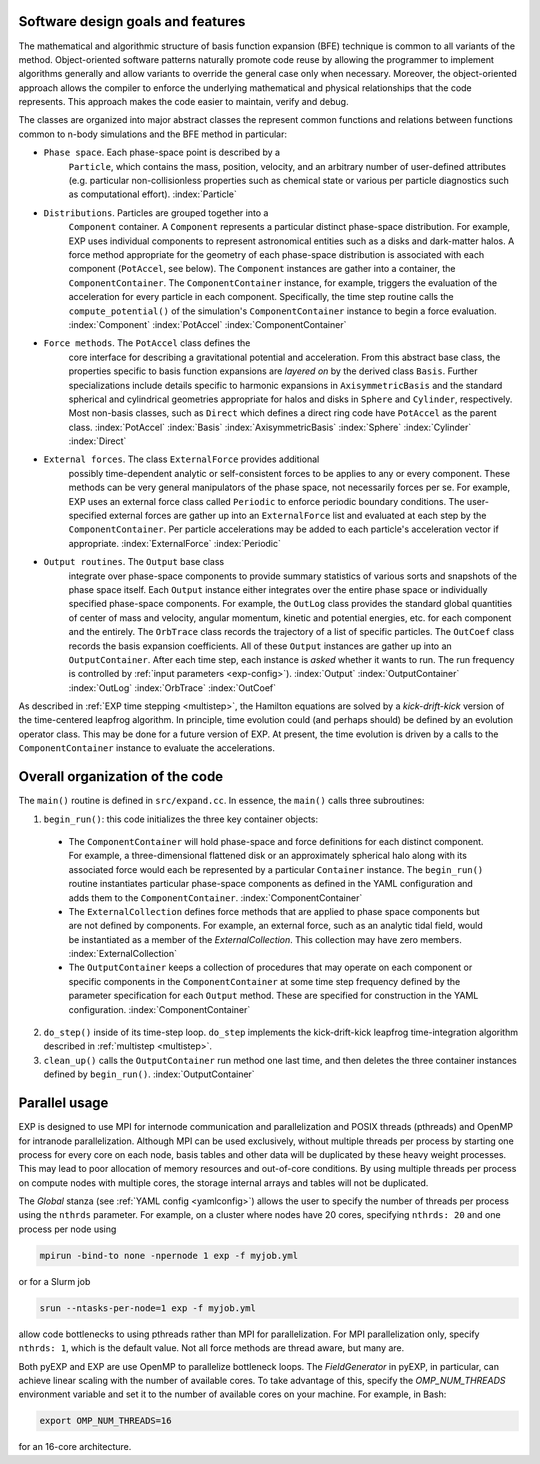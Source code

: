 .. _design:

Software design goals and features
==================================

The mathematical and algorithmic structure of basis function expansion
(BFE) technique is common to all variants of the method.
Object-oriented software patterns naturally promote code reuse by
allowing the programmer to implement algorithms generally and allow
variants to override the general case only when necessary.  Moreover,
the object-oriented approach allows the compiler to enforce the
underlying mathematical and physical relationships that the code
represents.  This approach makes the code easier to maintain, verify
and debug.

The classes are organized into major abstract classes the represent
common functions and relations between functions common to n-body
simulations and the BFE method in particular:

* ``Phase space``. Each phase-space point is described by a
    ``Particle``, which contains the mass, position, velocity,
    and an arbitrary number of user-defined attributes
    (e.g. particular non-collisionless properties such as chemical
    state or various per particle diagnostics such as computational
    effort). :index:`Particle`

* ``Distributions``. Particles are grouped together into a
    ``Component`` container.  A ``Component`` represents a particular
    distinct phase-space distribution.  For example, EXP uses
    individual components to represent astronomical entities such as a
    disks and dark-matter halos.  A force method appropriate for the
    geometry of each phase-space distribution is associated with each
    component (``PotAccel``, see below).  The ``Component`` instances
    are gather into a container, the ``ComponentContainer``.  The
    ``ComponentContainer`` instance, for example, triggers the
    evaluation of the acceleration for every particle in each
    component.  Specifically, the time step routine calls the
    ``compute_potential()`` of the simulation's ``ComponentContainer``
    instance to begin a force evaluation.
    :index:`Component` :index:`PotAccel` :index:`ComponentContainer`

* ``Force methods``.  The ``PotAccel`` class defines the
    core interface for describing a gravitational potential and
    acceleration.  From this abstract base class, the properties
    specific to basis function expansions are *layered on* by the
    derived class ``Basis``.  Further specializations include
    details specific to harmonic expansions in
    ``AxisymmetricBasis`` and the standard spherical and
    cylindrical geometries appropriate for halos and disks in
    ``Sphere`` and ``Cylinder``, respectively.  Most
    non-basis classes, such as ``Direct`` which defines a direct
    ring code have ``PotAccel`` as the parent class.
    :index:`PotAccel` :index:`Basis` :index:`AxisymmetricBasis`
    :index:`Sphere` :index:`Cylinder` :index:`Direct`

* ``External forces``. The class ``ExternalForce`` provides additional
    possibly time-dependent analytic or self-consistent forces to be
    applies to any or every component.  These methods can be very
    general manipulators of the phase space, not necessarily forces
    per se.  For example, EXP uses an external force class called
    ``Periodic`` to enforce periodic boundary conditions.  The
    user-specified external forces are gather up into an
    ``ExternalForce`` list and evaluated at each step by the
    ``ComponentContainer``.  Per particle accelerations may be added
    to each particle's acceleration vector if appropriate.
    :index:`ExternalForce` :index:`Periodic`

* ``Output routines``.  The ``Output`` base class
    integrate over phase-space components to provide summary
    statistics of various sorts and snapshots of the phase space
    itself.  Each ``Output`` instance either integrates over the
    entire phase space or individually specified phase-space
    components.  For example, the ``OutLog`` class provides the
    standard global quantities of center of mass and velocity, angular
    momentum, kinetic and potential energies, etc. for each component
    and the entirely.  The ``OrbTrace`` class records the
    trajectory of a list of specific particles.  The ``OutCoef``
    class records the basis expansion coefficients.  All of these
    ``Output`` instances are gather up into an
    ``OutputContainer``.  After each time step, each instance is
    *asked* whether it wants to run.  The run frequency is
    controlled by :ref:`input parameters <exp-config>`).
    :index:`Output` :index:`OutputContainer` :index:`OutLog` :index:`OrbTrace` :index:`OutCoef`

As described in :ref:`EXP time stepping <multistep>`, the Hamilton
equations are solved by a *kick-drift-kick* version of the
time-centered leapfrog algorithm.  In principle, time evolution could
(and perhaps should) be defined by an evolution operator class.  This
may be done for a future version of EXP.  At present, the time
evolution is driven by a calls to the ``ComponentContainer`` instance
to evaluate the accelerations.

Overall organization of the code
================================

The ``main()`` routine is defined in ``src/expand.cc``.  In essence, the
``main()`` calls three subroutines:

1. ``begin_run()``: this code initializes the three key container objects:

  - The ``ComponentContainer`` will hold phase-space and
    force definitions for each distinct component.  For example, a
    three-dimensional flattened disk or an approximately spherical
    halo along with its associated force would each be represented by
    a particular ``Container`` instance.  The
    ``begin_run()`` routine instantiates particular phase-space
    components as defined in the YAML configuration and adds them to
    the ``ComponentContainer``. :index:`ComponentContainer`

  - The ``ExternalCollection`` defines force methods that are
    applied to phase space components but are not defined by
    components.  For example, an external force, such as an analytic
    tidal field, would be instantiated as a member of the
    `ExternalCollection`.  This collection may have zero
    members. :index:`ExternalCollection`

  - The ``OutputContainer`` keeps a collection of procedures
    that may operate on each component or specific components in the
    ``ComponentContainer`` at some time step frequency
    defined by the parameter specification for each ``Output``
    method.  These are specified for construction in the YAML
    configuration. :index:`ComponentContainer`

2. ``do_step()`` inside of its time-step loop. ``do_step`` implements
   the kick-drift-kick leapfrog time-integration algorithm described in
   :ref:`multistep <multistep>`.

3. ``clean_up()`` calls the ``OutputContainer`` run method one last
   time, and then deletes the three container instances defined by
   ``begin_run()``. :index:`OutputContainer`


Parallel usage
==============

.. index::
   triple: MPI; parallel; OpenMP

EXP is designed to use MPI for internode communication and
parallelization and POSIX threads (pthreads) and OpenMP for intranode
parallelization.  Although MPI can be used exclusively, without
multiple threads per process by starting one process for every core on
each node, basis tables and other data will be duplicated by these
heavy weight processes.  This may lead to poor allocation of memory
resources and out-of-core conditions.  By using multiple threads per
process on compute nodes with multiple cores, the storage internal
arrays and tables will not be duplicated.

The `Global` stanza (see :ref:`YAML config <yamlconfig>`) allows the
user to specify the number of threads per process using the ``nthrds``
parameter.  For example, on a cluster where nodes have 20 cores,
specifying ``nthrds: 20`` and one process per node using

.. code-block:: bash

   mpirun -bind-to none -npernode 1 exp -f myjob.yml

or for a Slurm job

.. code-block:: bash

   srun --ntasks-per-node=1 exp -f myjob.yml

allow code bottlenecks to using pthreads rather than MPI for
parallelization.  For MPI parallelization only, specify ``nthrds: 1``,
which is the default value.  Not all force methods are thread aware,
but many are.

Both pyEXP and EXP are use OpenMP to parallelize bottleneck loops. The
`FieldGenerator` in pyEXP, in particular, can achieve linear scaling
with the number of available cores.  To take advantage of this,
specify the `OMP_NUM_THREADS` environment variable and set it to the
number of available cores on your machine.  For example, in Bash:

.. code-block:: bash

   export OMP_NUM_THREADS=16

for an 16-core architecture.

